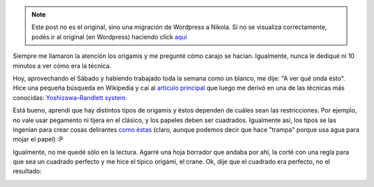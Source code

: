 .. link:
.. description:
.. tags: arte, origami
.. date: 2012/11/24 21:59:49
.. title: Origami
.. slug: origami


.. note::

   Este post no es el original, sino una migración de Wordpress a
   Nikola. Si no se visualiza correctamente, podés ir al original (en
   Wordpress) haciendo click aquí_

.. _aquí: http://humitos.wordpress.com/2012/11/24/origami/


Siempre me llamaron la atención los origamis y me pregunté cómo carajo
se hacían. Igualmente, nunca le dediqué ni 10 minutos a ver cómo era la
técnica.

Hoy, aprovechando el Sábado y habiendo trabajado toda la semana como un
blanco, me dije: "A ver qué onda ésto". Hice una pequeña búsqueda en
Wikipedia y caí al `artículo
principal <https://en.wikipedia.org/wiki/Origami>`__ que luego me derivó
en una de las técnicas más conocidas: `Yoshizawa–Randlett
system. <https://en.wikipedia.org/wiki/Yoshizawa%E2%80%93Randlett_system>`__

Está bueno, aprendí que hay distintos tipos de origamis y éstos dependen
de cuáles sean las restricciones. Por ejemplo, no vale usar pegamento ni
tijera en el clásico, y los papeles deben ser cuadrados. Igualmente así,
los tipos se las ingenian para crear cosas delirantes `como
éstas <https://en.wikipedia.org/wiki/Wet-folding>`__ (claro, aunque
podemos decir que hace "trampa" porque usa agua para mojar el papel) :P

Igualmente, no me quedé sólo en la lectura. Agarré una hoja borrador que
andaba por ahí, la corté con una regla para que sea un cuadrado perfecto
y me hice el típico origami, el crane. Ok, dije que el cuadrado era
perfecto, no el resultado:

|image0|

.. |image0| image:: http://humitos.files.wordpress.com/2012/11/dsc_6414.jpg
   :target: http://humitos.files.wordpress.com/2012/11/dsc_6414.jpg
